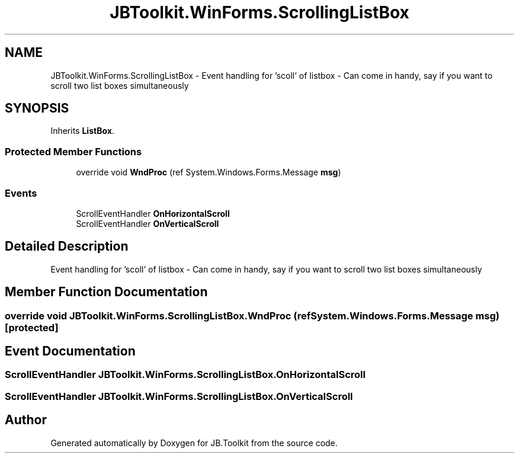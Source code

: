 .TH "JBToolkit.WinForms.ScrollingListBox" 3 "Mon Aug 31 2020" "JB.Toolkit" \" -*- nroff -*-
.ad l
.nh
.SH NAME
JBToolkit.WinForms.ScrollingListBox \- Event handling for 'scoll' of listbox - Can come in handy, say if you want to scroll two list boxes simultaneously  

.SH SYNOPSIS
.br
.PP
.PP
Inherits \fBListBox\fP\&.
.SS "Protected Member Functions"

.in +1c
.ti -1c
.RI "override void \fBWndProc\fP (ref System\&.Windows\&.Forms\&.Message \fBmsg\fP)"
.br
.in -1c
.SS "Events"

.in +1c
.ti -1c
.RI "ScrollEventHandler \fBOnHorizontalScroll\fP"
.br
.ti -1c
.RI "ScrollEventHandler \fBOnVerticalScroll\fP"
.br
.in -1c
.SH "Detailed Description"
.PP 
Event handling for 'scoll' of listbox - Can come in handy, say if you want to scroll two list boxes simultaneously 


.SH "Member Function Documentation"
.PP 
.SS "override void JBToolkit\&.WinForms\&.ScrollingListBox\&.WndProc (ref System\&.Windows\&.Forms\&.Message msg)\fC [protected]\fP"

.SH "Event Documentation"
.PP 
.SS "ScrollEventHandler JBToolkit\&.WinForms\&.ScrollingListBox\&.OnHorizontalScroll"

.SS "ScrollEventHandler JBToolkit\&.WinForms\&.ScrollingListBox\&.OnVerticalScroll"


.SH "Author"
.PP 
Generated automatically by Doxygen for JB\&.Toolkit from the source code\&.
